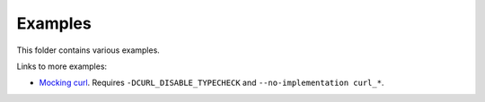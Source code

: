 Examples
========

This folder contains various examples.

Links to more examples:

- `Mocking curl`_. Requires ``-DCURL_DISABLE_TYPECHECK`` and
  ``--no-implementation curl_*``.

.. _Mocking curl: https://github.com/eerimoq/monolinux-jiffy/blob/master/tst/test_http_get.c
